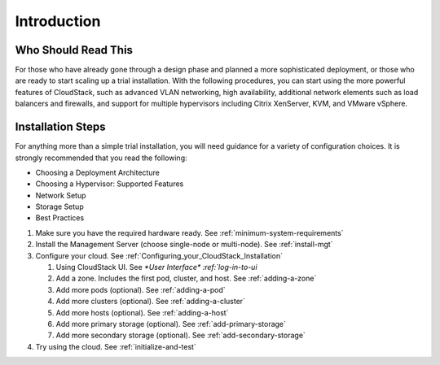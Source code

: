.. Licensed to the Apache Software Foundation (ASF) under one
   or more contributor license agreements.  See the NOTICE file
   distributed with this work for additional information#
   regarding copyright ownership.  The ASF licenses this file
   to you under the Apache License, Version 2.0 (the
   "License"); you may not use this file except in compliance
   with the License.  You may obtain a copy of the License at
   http://www.apache.org/licenses/LICENSE-2.0
   Unless required by applicable law or agreed to in writing,
   software distributed under the License is distributed on an
   "AS IS" BASIS, WITHOUT WARRANTIES OR CONDITIONS OF ANY
   KIND, either express or implied.  See the License for the
   specific language governing permissions and limitations
   under the License.

Introduction
------------

Who Should Read This
^^^^^^^^^^^^^^^^^^^^

For those who have already gone through a design phase and planned a
more sophisticated deployment, or those who are ready to start scaling
up a trial installation. With the following procedures, you can start
using the more powerful features of CloudStack, such as advanced VLAN
networking, high availability, additional network elements such as load
balancers and firewalls, and support for multiple hypervisors including
Citrix XenServer, KVM, and VMware vSphere.


Installation Steps
^^^^^^^^^^^^^^^^^^

For anything more than a simple trial installation, you will need
guidance for a variety of configuration choices. It is strongly
recommended that you read the following:

-  Choosing a Deployment Architecture
-  Choosing a Hypervisor: Supported Features
-  Network Setup
-  Storage Setup
-  Best Practices


#. Make sure you have the required hardware ready. 
   See :ref:`minimum-system-requirements`

#. Install the Management Server (choose single-node or multi-node).
   See :ref:`install-mgt`

#. Configure your cloud. See :ref:`Configuring_your_CloudStack_Installation`

   #. Using CloudStack UI. See `*User Interface* :ref:`log-in-to-ui`

   #. Add a zone. Includes the first pod, cluster, and host. See :ref:`adding-a-zone`

   #. Add more pods (optional). See :ref:`adding-a-pod`

   #. Add more clusters (optional). See :ref:`adding-a-cluster`

   #. Add more hosts (optional). See :ref:`adding-a-host`

   #. Add more primary storage (optional). See :ref:`add-primary-storage`

   #. Add more secondary storage (optional). See :ref:`add-secondary-storage`

#. Try using the cloud. See :ref:`initialize-and-test`
